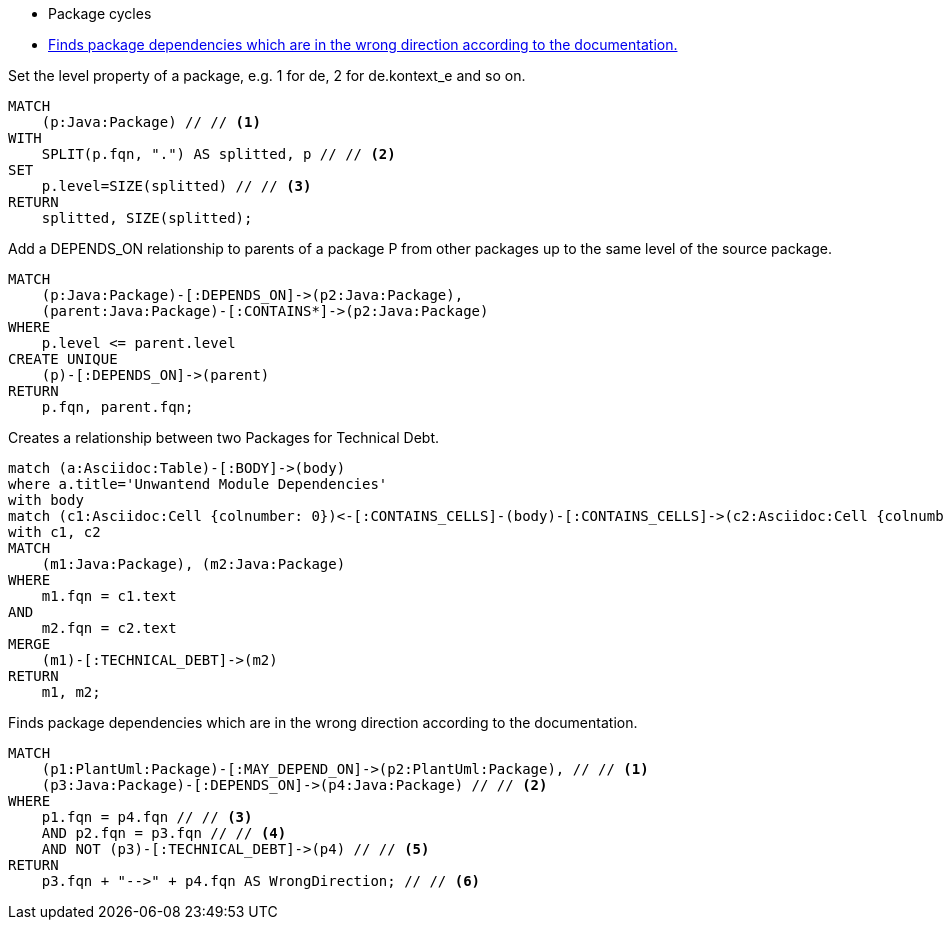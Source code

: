[[structure:Default]]
[role=group,includesConstraints="dependency:PackageCycles(minor), dependency:WrongDirection(critical)"]
- Package cycles
- <<dependency:WrongDirection>>

[[package:PackageLevel]]
.Set the level property of a package, e.g. 1 for de, 2 for de.kontext_e and so on.
[source,cypher,role=concept,requiresConcepts="dependency:Package"]
----
MATCH
    (p:Java:Package) // // <1>
WITH
    SPLIT(p.fqn, ".") AS splitted, p // // <2>
SET
    p.level=SIZE(splitted) // // <3>
RETURN
    splitted, SIZE(splitted);
----

[[dependency:TransitivePackageDependencies]]
.Add a DEPENDS_ON relationship to parents of a package P from other packages up to the same level of the source package.
[source,cypher,role=concept,requiresConcepts="package:PackageLevel"]
----
MATCH
    (p:Java:Package)-[:DEPENDS_ON]->(p2:Java:Package),
    (parent:Java:Package)-[:CONTAINS*]->(p2:Java:Package)
WHERE
    p.level <= parent.level
CREATE UNIQUE
    (p)-[:DEPENDS_ON]->(parent)
RETURN
    p.fqn, parent.fqn;
----

[[documented:TechnicalDebt]]
.Creates a relationship between two Packages for Technical Debt.
[source,cypher,role=concept]
----
match (a:Asciidoc:Table)-[:BODY]->(body)
where a.title='Unwantend Module Dependencies'
with body
match (c1:Asciidoc:Cell {colnumber: 0})<-[:CONTAINS_CELLS]-(body)-[:CONTAINS_CELLS]->(c2:Asciidoc:Cell {colnumber: 1})
with c1, c2
MATCH
    (m1:Java:Package), (m2:Java:Package)
WHERE
    m1.fqn = c1.text
AND
    m2.fqn = c2.text
MERGE
    (m1)-[:TECHNICAL_DEBT]->(m2)
RETURN
    m1, m2;
----

[[dependency:WrongDirection]]
.Finds package dependencies which are in the wrong direction according to the documentation.
[source,cypher,role=constraint,requiresConcepts="dependency:TransitivePackageDependencies, documented:TechnicalDebt",severity=critical]
----
MATCH
    (p1:PlantUml:Package)-[:MAY_DEPEND_ON]->(p2:PlantUml:Package), // // <1>
    (p3:Java:Package)-[:DEPENDS_ON]->(p4:Java:Package) // // <2>
WHERE
    p1.fqn = p4.fqn // // <3>
    AND p2.fqn = p3.fqn // // <4>
    AND NOT (p3)-[:TECHNICAL_DEBT]->(p4) // // <5>
RETURN
    p3.fqn + "-->" + p4.fqn AS WrongDirection; // // <6>
----
